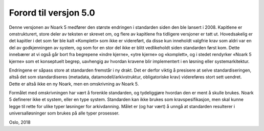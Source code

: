 Forord til versjon 5.0
======================

Denne versjonen av Noark 5 medfører den største endringen i standarden siden den ble lansert i 2008. Kapitlene er omstrukturert, store deler av teksten er skrevet om, og flere av kapitlene fra tidligere versjoner er tatt ut. Hovedsakelig er det kapitler i det som før ble kalt «Komplett» som ikke er videreført, da disse kun inneholdt valgfrie krav som aldri var en del av godkjenningen av system, og som for en stor del ikke er blitt vedlikeholdt siden standarden først kom. Dette innebærer at vi også går bort fra begrepene «indre kjerne», «ytre kjerne» og «komplett», og i stedet rendyrker «Noark 5 kjerne» som et konseptuelt begrep, uavhengig av hvordan kravene blir implementert i en løsning eller systemarkitektur.

Endringene er såpass store at standarden fremstår i ny drakt. Det er derfor viktig å presisere at selve standardiseringen, altså det som standardiseres (metadata, datamodell/arkivstruktur, obligatoriske krav) videreføres stort sett uendret. Dette er altså ikke en ny Noark, men en omskrivning av Noark 5.

Formålet med omskrivningen har vært å forenkle standarden, og tydeliggjøre hvordan den er ment å skulle brukes. Noark 5 definerer ikke et system, eller en type system. Standarden kan ikke brukes som kravspesifikasjon, men skal kunne legge til rette for ulike typer løsninger for arkivdanning. Målet er (og har vært) å unngå at standarden resulterer i universalløsninger som brukes på alle typer prosesser.

Oslo, 2018
